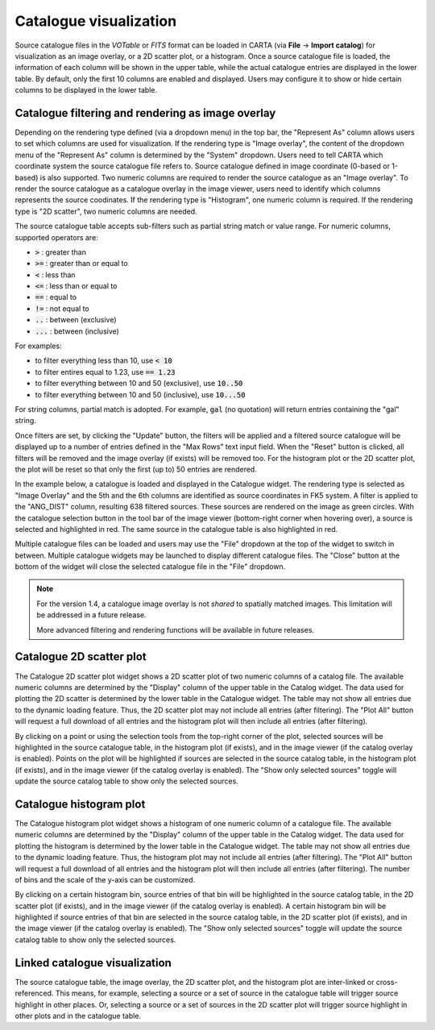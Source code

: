 Catalogue visualization
=======================
Source catalogue files in the *VOTable* or *FITS* format can be loaded in CARTA (via **File** -> **Import catalog**) for visualization as an image overlay, or a 2D scatter plot, or a histogram. Once a source catalogue file is loaded, the information of each column will be shown in the upper table, while the actual catalogue entries are displayed in the lower table. By default, only the first 10 columns are enabled and displayed. Users may configure it to show or hide certain columns to be displayed in the lower table.

Catalogue filtering and rendering as image overlay
--------------------------------------------------
Depending on the rendering type defined (via a dropdown menu) in the top bar, the "Represent As" column allows users to set which columns are used for visualization. If the rendering type is "Image overlay", the content of the dropdown menu of the "Represent As" column is determined by the "System" dropdown. Users need to tell CARTA which coordinate system the source catalogue file refers to. Source catalogue defined in image coordinate (0-based or 1-based) is also supported. Two numeric columns are required to render the source catalogue as an "Image overlay". To render the source catalogue as a catalogue overlay in the image viewer, users need to identify which columns represents the source coodinates. If the rendering type is "Histogram", one numeric column is required. If the rendering type is "2D scatter", two numeric columns are needed.
 
The source catalogue table accepts sub-filters such as partial string match or value range. For numeric columns, supported operators are:

* :code:`>` : greater than
* :code:`>=` : greater than or equal to
* :code:`<` : less than
* :code:`<=` : less than or equal to
* :code:`==` : equal to
* :code:`!=` : not equal to
* :code:`..` : between (exclusive)
* :code:`...` : between (inclusive)
                    
For examples:

* to filter everything less than 10, use :code:`< 10`
* to filter entires equal to 1.23, use :code:`== 1.23`
* to filter everything between 10 and 50 (exclusive), use :code:`10..50`
* to filter everything between 10 and 50 (inclusive), use :code:`10...50`

For string columns, partial match is adopted. For example, :code:`gal` (no quotation) will return entries containing the "gal" string.

Once filters are set, by clicking the "Update" button, the filters will be applied and a filtered source catalogue will be displayed up to a number of entries defined in the "Max Rows" text input field. When the "Reset" button is clicked, all filters will be removed and the image overlay (if exists) will be removed too. For the histogram plot or the 2D scatter plot, the plot will be reset so that only the first (up to) 50 entries are rendered.

In the example below, a catalogue is loaded and displayed in the Catalogue widget. The rendering type is selected as "Image Overlay" and the 5th and the 6th columns are identified as source coordinates in FK5 system. A filter is applied to the "ANG_DIST" column, resulting 638 filtered sources. These sources are rendered on the image as green circles. With the catalogue selection button in the tool bar of the image viewer (bottom-right corner when hovering over), a source is selected and highlighted in red. The same source in the catalogue table is also highlighted in red.

.. raw:: html

   <img src="_static/carta_fn_catalogue_widget_imageOverlay.png" 
        style="width:100%;height:auto;">


Multiple catalogue files can be loaded and users may use the "File" dropdown at the top of the widget to switch in between. Multiple catalogue widgets may be launched to display different catalogue files. The "Close" button at the bottom of the widget will close the selected catalogue file in the "File" dropdown.

.. note::
   For the version 1.4, a catalogue image overlay is not *shared* to spatially matched images. This limitation will be addressed in a future release.

   More advanced filtering and rendering functions will be available in future releases.

Catalogue 2D scatter plot
-------------------------
The Catalogue 2D scatter plot widget shows a 2D scatter plot of two numeric columns of a catalog file. The available numeric columns are determined by the "Display" column of the upper table in the Catalog widget. The data used for plotting the 2D scatter is determined by the lower table in the Catalogue widget. The table may not show all entries due to the dynamic loading feature. Thus, the 2D scatter plot may not include all entries (after filtering). The "Plot All" button will request a full download of all entries and the histogram plot will then include all entries (after filtering).

By clicking on a point or using the selection tools from the top-right corner of the plot, selected sources will be highlighted in the source catalogue table, in the histogram plot (if exists), and in the image viewer (if the catalog overlay is enabled). Points on the plot will be highlighted if sources are selected in the source catalog table, in the histogram plot (if exists), and in the image viewer (if the catalog overlay is enabled). The "Show only selected sources" toggle will update the source catalog table to show only the selected sources.

Catalogue histogram plot
------------------------
The Catalogue histogram plot widget shows a histogram of one numeric column of a catalogue file. The available numeric columns are determined by the "Display" column of the upper table in the Catalog widget. The data used for plotting the histogram is determined by the lower table in the Catalogue widget. The table may not show all entries due to the dynamic loading feature. Thus, the histogram plot may not include all entries (after filtering). The "Plot All" button will request a full download of all entries and the histogram plot will then include all entries (after filtering). The number of bins and the scale of the y-axis can be customized.

By clicking on a certain histogram bin, source entries of that bin will be highlighted in the source catalog table, in the 2D scatter plot (if exists), and in the image viewer (if the catalog overlay is enabled). A certain histogram bin will be highlighted if source entries of that bin are selected in the source catalog table, in the 2D scatter plot (if exists), and in the image viewer (if the catalog overlay is enabled). The "Show only selected sources" toggle will update the source catalog table to show only the selected sources.

Linked catalogue visualization
------------------------------
The source catalogue table, the image overlay, the 2D scatter plot, and the histogram plot are inter-linked or cross-referenced. This means, for example, selecting a source or a set of source in the catalogue table will trigger source highlight in other places. Or, selecting a source or a set of sources in the 2D scatter plot will trigger source highlight in other plots and in the catalogue table.

.. raw:: html

   <img src="_static/carta_fn_catalogue_widget_linked.png" 
        style="width:100%;height:auto;">

